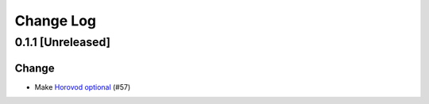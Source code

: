 ##########
Change Log
##########

0.1.1 [Unreleased]
******************

Change
------

* Make `Horovod optional <https://github.com/horovod/horovod>`_ (#57)
